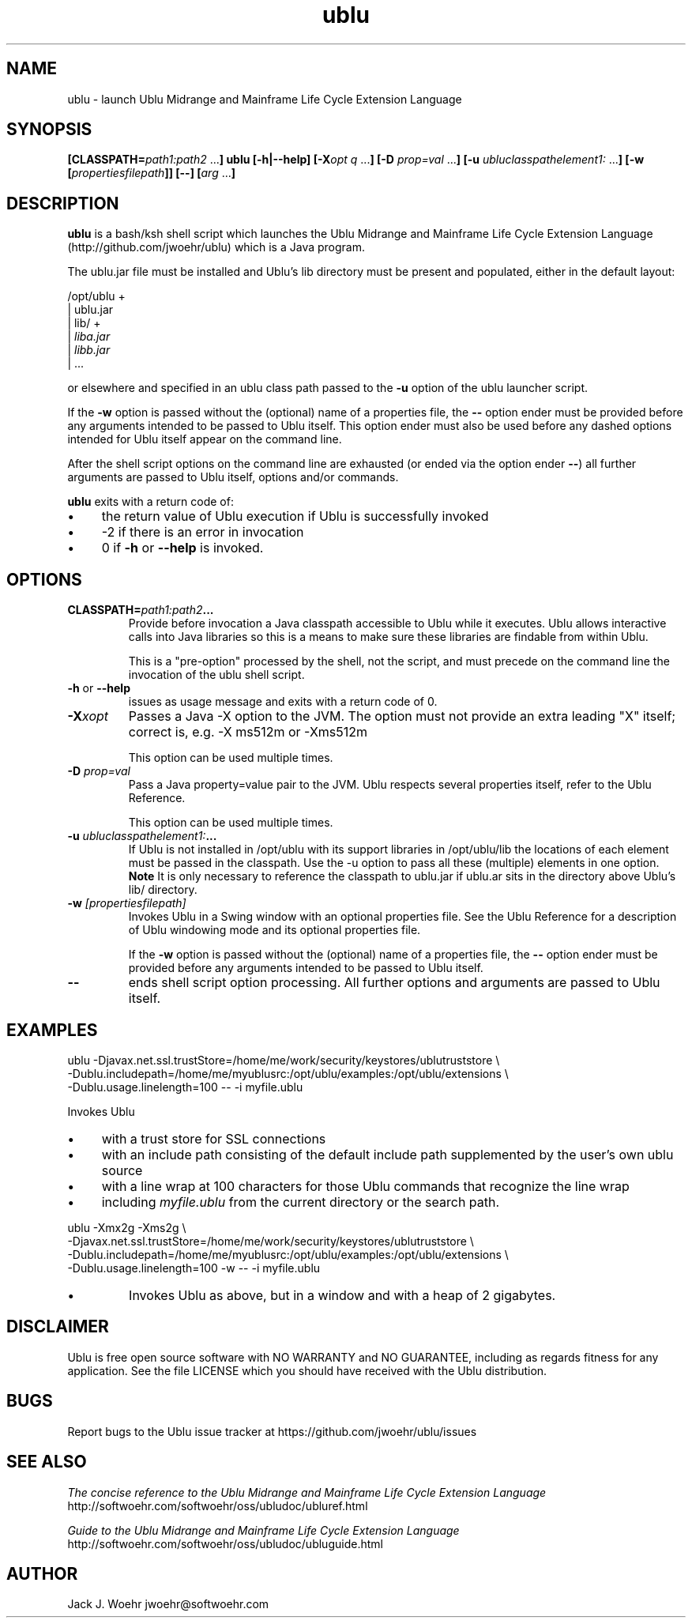 .TH ublu 1 "26 September 2018" "version 1.2.0"
.SH NAME
ublu - launch Ublu Midrange and Mainframe Life Cycle Extension Language
.SH SYNOPSIS
.BI [CLASSPATH= path1:path2
.RB ... ] " " ublu " " [-h|--help]
.BI [-X opt " "q
.RB ... ] " " [-D
.I prop=val
.RB  ... ] " " [-u
.IR ubluclasspathelement1:
.RB ... ] " " [-w
.BI [ propertiesfilepath ]]
.B [--]
.BI [ arg
.RB ... ]

.SH DESCRIPTION
.B ublu
is a bash/ksh shell script which launches the Ublu Midrange and Mainframe Life
Cycle Extension Language (http://github.com/jwoehr/ublu) which is a Java
program.

The ublu.jar file must be installed and Ublu's lib directory must be
present and populated, either in the default layout:

/opt/ublu +
          | ublu.jar
          | lib/ +
                 |
.I liba.jar
                 |
.I libb.jar
                 | ...

or elsewhere and specified in an ublu class path passed to the
.B -u
option of the ublu launcher script.

If the
.B -w
option is passed without the (optional) name of a properties file, the
.B --
option ender must be provided before any arguments intended to be passed to Ublu
itself. This option ender must also be used before any dashed options intended
for Ublu itself appear on the command line.

After the shell script options on the command line are exhausted (or ended via
the option ender
.BR -- )
all further arguments are passed to Ublu itself, options and/or commands.

.B ublu
exits with a return code of:
.IP \(bu 4
the return value of Ublu execution if Ublu is successfully invoked
.IP \(bu
-2 if there is an error in invocation
.IP \(bu 
0 if
.B -h
or
.B --help
is invoked.

.SH OPTIONS

.TP
.BI CLASSPATH= "path1:path2" ...
Provide before invocation a Java classpath accessible to Ublu while it executes.
Ublu allows interactive calls into Java libraries so this is a means to make
sure these libraries are findable from within Ublu.

This is a "pre-option" processed by the shell, not the script, and must precede
on the command line the invocation of the ublu shell script.

.TP
.BR -h " or " --help
issues as usage message and exits with a return code of 0.

.TP
.BI -X xopt
Passes a Java -X option to the JVM. The option must not provide an extra leading
"X" itself; correct is, e.g. -X ms512m or -Xms512m

This option can be used multiple times.

.TP
.BI -D " prop=val"
Pass a Java property=value pair to the JVM. Ublu respects several properties
itself, refer to the Ublu Reference.

This option can be used multiple times.

.TP
.BI -u " ubluclasspathelement1:" ...
If Ublu is not installed in /opt/ublu with its support libraries in
/opt/ublu/lib the locations of each element must be passed in the classpath.
Use the -u option to pass all these (multiple) elements in one option.
.B Note
It is only necessary to reference the classpath to ublu.jar if ublu.ar sits
in the directory above Ublu's lib/ directory.

.TP
.BI -w " [propertiesfilepath]"
Invokes Ublu in a Swing window with an optional properties file. See the Ublu
Reference for a description of Ublu windowing mode and its optional properties
file.

If the
.B -w
option is passed without the (optional) name of a properties file, the
.B --
option ender must be provided before any arguments intended to be passed to Ublu
itself.

.TP
.B --
ends shell script option processing. All further options and arguments
are passed to Ublu itself.

.SH EXAMPLES
 
ublu -Djavax.net.ssl.trustStore=/home/me/work/security/keystores/ublutruststore \\
 -Dublu.includepath=/home/me/myublusrc:/opt/ublu/examples:/opt/ublu/extensions \\
 -Dublu.usage.linelength=100 -- -i myfile.ublu
 
Invokes Ublu

.IP \(bu 4
with a trust store for SSL connections

.IP \(bu
with an include path consisting of the default include path supplemented by the
user's own ublu source

.IP \(bu
with a line wrap at 100 characters for those Ublu commands that recognize
the line wrap

.IP \(bu
including
.I myfile.ublu
from the current directory or the search path.

.LP
ublu -Xmx2g -Xms2g \\
 -Djavax.net.ssl.trustStore=/home/me/work/security/keystores/ublutruststore \\
 -Dublu.includepath=/home/me/myublusrc:/opt/ublu/examples:/opt/ublu/extensions \\
 -Dublu.usage.linelength=100 -w -- -i myfile.ublu
 
.IP \(bu
Invokes Ublu as above, but in a window and with a heap of 2 gigabytes.

.SH DISCLAIMER
Ublu is free open source software with NO WARRANTY and NO GUARANTEE, including
as regards fitness for any application. See the file LICENSE which you should
have received with the Ublu distribution.

.SH BUGS
Report bugs to the Ublu issue tracker at https://github.com/jwoehr/ublu/issues

.SH SEE ALSO
.I The concise reference to the Ublu Midrange and Mainframe Life Cycle Extension Language 
http://softwoehr.com/softwoehr/oss/ubludoc/ubluref.html

.I Guide to the Ublu Midrange and Mainframe Life Cycle Extension Language
http://softwoehr.com/softwoehr/oss/ubludoc/ubluguide.html
	
.SH AUTHOR
Jack J. Woehr jwoehr@softwoehr.com